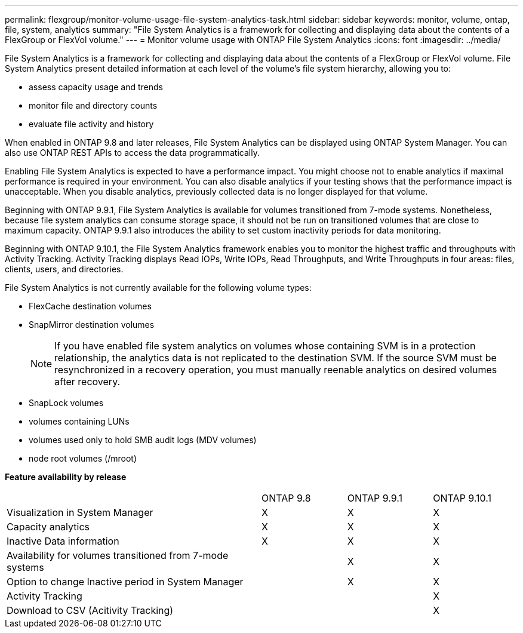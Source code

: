 ---
permalink: flexgroup/monitor-volume-usage-file-system-analytics-task.html
sidebar: sidebar
keywords: monitor, volume, ontap, file, system, analytics
summary: "File System Analytics is a framework for collecting and displaying data about the contents of a FlexGroup or FlexVol volume."
---
= Monitor volume usage with ONTAP File System Analytics
:icons: font
:imagesdir: ../media/

[.lead]
File System Analytics is a framework for collecting and displaying data about the contents of a FlexGroup or FlexVol volume. File System Analytics present detailed information at each level of the volume's file system hierarchy, allowing you to:

* assess capacity usage and trends
* monitor file and directory counts
* evaluate file activity and history

When enabled in ONTAP 9.8 and later releases, File System Analytics can be displayed using ONTAP System Manager. You can also use ONTAP REST APIs to access the data programmatically.

Enabling File System Analytics is expected to have a performance impact. You might choose not to enable analytics if maximal performance is required in your environment. You can also disable analytics if your testing shows that the performance impact is unacceptable. When you disable analytics, previously collected data is no longer displayed for that volume.

Beginning with ONTAP 9.9.1, File System Analytics is available for volumes transitioned from 7-mode systems. Nonetheless, because file system analytics can consume storage space, it should not be run on transitioned volumes that are close to maximum capacity. ONTAP 9.9.1 also introduces the ability to set custom inactivity periods for data monitoring.

Beginning with ONTAP 9.10.1, the File System Analytics framework enables you to monitor the highest traffic and throughputs with Activity Tracking. Activity Tracking displays Read IOPs, Write IOPs, Read Throughputs, and Write Throughputs in four areas: files, clients, users, and directories.

File System Analytics is not currently available for the following volume types:

* FlexCache destination volumes
* SnapMirror destination volumes
+
[NOTE]
====
If you have enabled file system analytics on volumes whose containing SVM is in a protection relationship, the analytics data is not replicated to the destination SVM. If the source SVM must be resynchronized in a recovery operation, you must manually reenable analytics on desired volumes after recovery.
====

* SnapLock volumes
* volumes containing LUNs
* volumes used only to hold SMB audit logs (MDV volumes)
* node root volumes (/mroot)

*Feature availability by release*
[%headers, cols="3,1,1,1"]
|===
| | ONTAP 9.8 | ONTAP 9.9.1 | ONTAP 9.10.1
| Visualization in System Manager
| X
| X
| X
| Capacity analytics
| X
| X
| X
| Inactive Data information
| X
| X
| X
| Availability for volumes transitioned from 7-mode systems
| 
| X
| X
| Option to change Inactive period in System Manager
|
| X
| X
| Activity Tracking
|
| 
| X
| Download to CSV (Acitivity Tracking)
| 
| 
| X
|===



//29 October 2021, IE-422